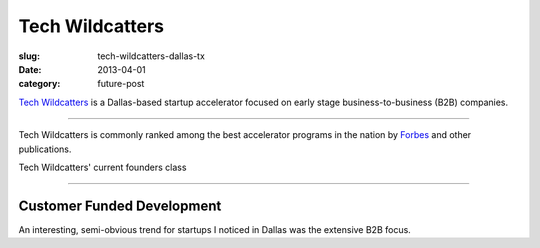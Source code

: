 Tech Wildcatters
================

:slug: tech-wildcatters-dallas-tx
:date: 2013-04-01
:category: future-post

`Tech Wildcatters <http://techwildcatters.com/>`_ is a Dallas-based startup 
accelerator focused on early stage business-to-business (B2B) companies. 

.. image:: ../img/130401-tech-wildcatters/outside.jpg
  :alt: The outside of Tech Wildcatter's space in the Uptown area of Dallas

----

Tech Wildcatters is commonly ranked among the best accelerator programs in 
the nation by 
`Forbes <http://www.forbes.com/sites/jjcolao/2012/01/12/eight-reasons-startup-incubators-are-better-than-business-school/>`_
and other publications.


.. image:: ../img/130401-tech-wildcatters/current-founder-class.jpg
  :alt: Tech Wildcatters' current founders class

Tech Wildcatters' current founders class

----


Customer Funded Development
---------------------------
An interesting, semi-obvious trend for startups I noticed in Dallas was the 
extensive B2B focus.

